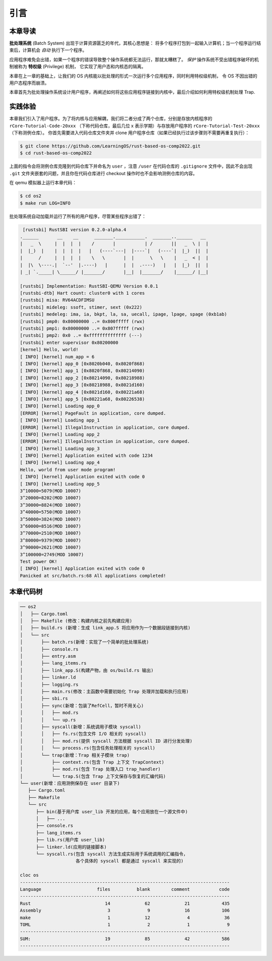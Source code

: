 引言
================================

本章导读
---------------------------------


**批处理系统** (Batch System) 出现于计算资源匮乏的年代，其核心思想是：
将多个程序打包到一起输入计算机；当一个程序运行结束后，计算机会 *自动* 执行下一个程序。

应用程序难免会出错，如果一个程序的错误导致整个操作系统都无法运行，那就太糟糕了。
*保护* 操作系统不受出错程序破坏的机制被称为 **特权级** (Privilege) 机制，
它实现了用户态和内核态的隔离。

本章在上一章的基础上，让我们的 OS 内核能以批处理的形式一次运行多个应用程序，同时利用特权级机制，
令 OS 不因出错的用户态程序而崩溃。

本章首先为批处理操作系统设计用户程序，再阐述如何将这些应用程序链接到内核中，最后介绍如何利用特权级机制处理 Trap.

实践体验
---------------------------

本章我们引入了用户程序。为了将内核与应用解耦，我们将二者分成了两个仓库，分别是存放内核程序的 ``rCore-Tutorial-Code-20xxx`` （下称代码仓库，最后几位 x 表示学期）与存放用户程序的 ``rCore-Tutorial-Test-20xxx`` （下称测例仓库）。 你首先需要进入代码仓库文件夹并 clone 用户程序仓库（如果已经执行过该步骤则不需要再重复执行）：

.. code-block:: console

   $ git clone https://github.com/LearningOS/rust-based-os-comp2022.git
   $ cd rust-based-os-comp2022

上面的指令会将测例仓库克隆到代码仓库下并命名为 ``user`` ，注意 ``/user`` 在代码仓库的 ``.gitignore`` 文件中，因此不会出现 ``.git`` 文件夹嵌套的问题，并且你在代码仓库进行 checkout 操作时也不会影响测例仓库的内容。

在 qemu 模拟器上运行本章代码：

.. code-block:: console

   $ cd os2
   $ make run LOG=INFO

批处理系统自动加载并运行了所有的用户程序，尽管某些程序出错了：

.. code-block::

   [rustsbi] RustSBI version 0.2.0-alpha.4
  .______       __    __      _______.___________.  _______..______   __
  |   _  \     |  |  |  |    /       |           | /       ||   _  \ |  |
  |  |_)  |    |  |  |  |   |   (----`---|  |----`|   (----`|  |_)  ||  |
  |      /     |  |  |  |    \   \       |  |      \   \    |   _  < |  |
  |  |\  \----.|  `--'  |.----)   |      |  |  .----)   |   |  |_)  ||  |
  | _| `._____| \______/ |_______/       |__|  |_______/    |______/ |__|

  [rustsbi] Implementation: RustSBI-QEMU Version 0.0.1
  [rustsbi-dtb] Hart count: cluster0 with 1 cores
  [rustsbi] misa: RV64ACDFIMSU
  [rustsbi] mideleg: ssoft, stimer, sext (0x222)
  [rustsbi] medeleg: ima, ia, bkpt, la, sa, uecall, ipage, lpage, spage (0xb1ab)
  [rustsbi] pmp0: 0x80000000 ..= 0x800fffff (rwx)
  [rustsbi] pmp1: 0x80000000 ..= 0x807fffff (rwx)
  [rustsbi] pmp2: 0x0 ..= 0xffffffffffffff (---)
  [rustsbi] enter supervisor 0x80200000
  [kernel] Hello, world!
  [ INFO] [kernel] num_app = 6
  [ INFO] [kernel] app_0 [0x8020b040, 0x8020f868)
  [ INFO] [kernel] app_1 [0x8020f868, 0x80214090)
  [ INFO] [kernel] app_2 [0x80214090, 0x80218988)
  [ INFO] [kernel] app_3 [0x80218988, 0x8021d160)
  [ INFO] [kernel] app_4 [0x8021d160, 0x80221a68)
  [ INFO] [kernel] app_5 [0x80221a68, 0x80226538)
  [ INFO] [kernel] Loading app_0
  [ERROR] [kernel] PageFault in application, core dumped.
  [ INFO] [kernel] Loading app_1
  [ERROR] [kernel] IllegalInstruction in application, core dumped.
  [ INFO] [kernel] Loading app_2
  [ERROR] [kernel] IllegalInstruction in application, core dumped.
  [ INFO] [kernel] Loading app_3
  [ INFO] [kernel] Application exited with code 1234
  [ INFO] [kernel] Loading app_4
  Hello, world from user mode program!
  [ INFO] [kernel] Application exited with code 0
  [ INFO] [kernel] Loading app_5
  3^10000=5079(MOD 10007)
  3^20000=8202(MOD 10007)
  3^30000=8824(MOD 10007)
  3^40000=5750(MOD 10007)
  3^50000=3824(MOD 10007)
  3^60000=8516(MOD 10007)
  3^70000=2510(MOD 10007)
  3^80000=9379(MOD 10007)
  3^90000=2621(MOD 10007)
  3^100000=2749(MOD 10007)
  Test power OK!
  [ INFO] [kernel] Application exited with code 0
  Panicked at src/batch.rs:68 All applications completed!

本章代码树
-------------------------------------------------

.. code-block::

   ── os2
   │   ├── Cargo.toml
   │   ├── Makefile (修改：构建内核之前先构建应用)
   │   ├── build.rs (新增：生成 link_app.S 将应用作为一个数据段链接到内核)
   │   └── src
   │       ├── batch.rs(新增：实现了一个简单的批处理系统)
   │       ├── console.rs
   │       ├── entry.asm
   │       ├── lang_items.rs
   │       ├── link_app.S(构建产物，由 os/build.rs 输出)
   │       ├── linker.ld
   │       ├── logging.rs
   │       ├── main.rs(修改：主函数中需要初始化 Trap 处理并加载和执行应用)
   │       ├── sbi.rs
   │       ├── sync(新增：包装了RefCell，暂时不用关心)
   │       │   ├── mod.rs
   │       │   └── up.rs
   │       ├── syscall(新增：系统调用子模块 syscall)
   │       │   ├── fs.rs(包含文件 I/O 相关的 syscall)
   │       │   ├── mod.rs(提供 syscall 方法根据 syscall ID 进行分发处理)
   │       │   └── process.rs(包含任务处理相关的 syscall)
   │       └── trap(新增：Trap 相关子模块 trap)
   │           ├── context.rs(包含 Trap 上下文 TrapContext)
   │           ├── mod.rs(包含 Trap 处理入口 trap_handler)
   │           └── trap.S(包含 Trap 上下文保存与恢复的汇编代码)
   └── user(新增：应用测例保存在 user 目录下)
      ├── Cargo.toml
      ├── Makefile
      └── src
         ├── bin(基于用户库 user_lib 开发的应用，每个应用放在一个源文件中)
         │   ├── ...
         ├── console.rs
         ├── lang_items.rs
         ├── lib.rs(用户库 user_lib)
         ├── linker.ld(应用的链接脚本)
         └── syscall.rs(包含 syscall 方法生成实际用于系统调用的汇编指令，
                        各个具体的 syscall 都是通过 syscall 来实现的)

   cloc os
   -------------------------------------------------------------------------------
   Language                     files          blank        comment           code
   -------------------------------------------------------------------------------
   Rust                            14             62             21            435
   Assembly                         3              9             16            106
   make                             1             12              4             36
   TOML                             1              2              1              9
   -------------------------------------------------------------------------------
   SUM:                            19             85             42            586
   -------------------------------------------------------------------------------
